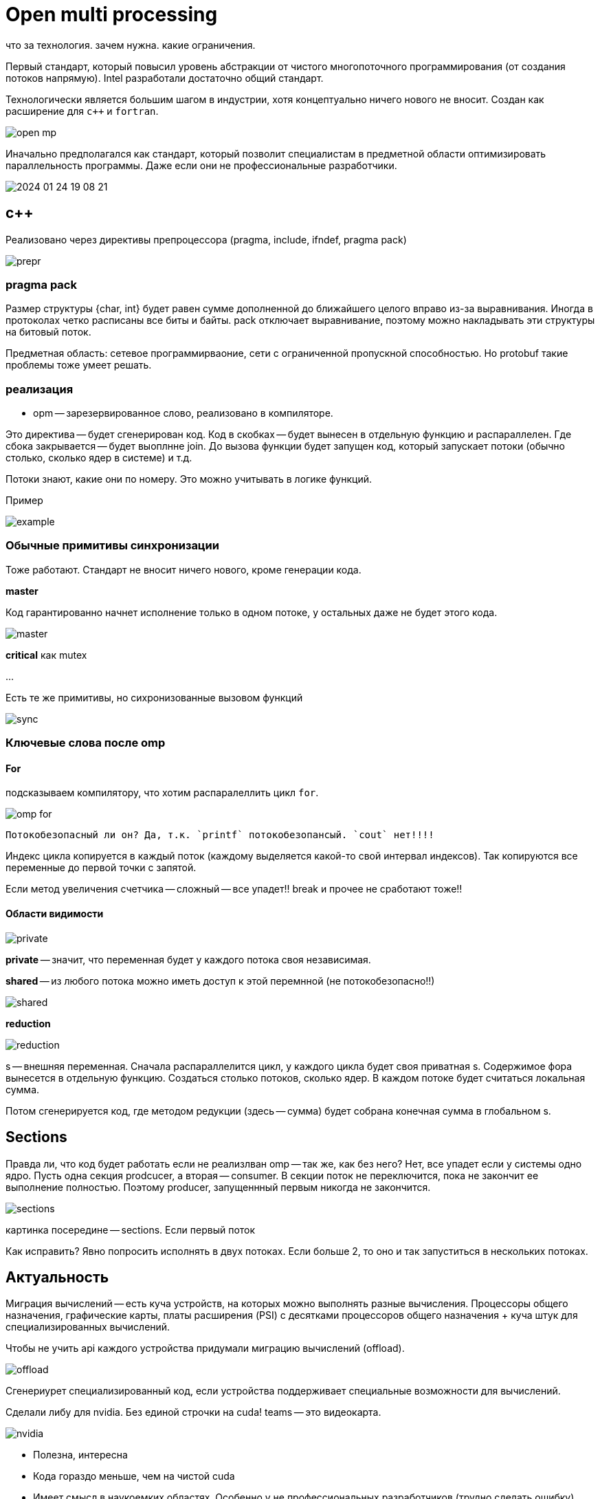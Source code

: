 = Open multi processing 
что за технология. зачем нужна. какие ограничения.

Первый стандарт, который повысил уровень абстракции от чистого многопоточного программирования (от создания потоков напрямую). Intel разработали достаточно общий стандарт. 

Технологически является большим шагом в индустрии, хотя концептуально ничего нового не вносит. Создан как расширение для `c++` и `fortran`. 

image::13_omp/open_mp.png[]

Иначально предполагался как стандарт, который позволит специалистам в предметной области оптимизировать параллельность программы. Даже если они не профессиональные разработчики.

image::13_omp/2024-01-24-19-08-21.png[]

== с++
Реализовано через директивы препроцессора (pragma, include, ifndef, pragma pack)

image::13_omp/prepr.png[]

=== pragma pack 
Размер структуры {char, int} будет равен сумме дополненной до ближайшего целого вправо из-за выравнивания. Иногда в протоколах четко расписаны все биты и байты. pack отключает выравнивание, поэтому можно накладывать эти структуры на битовый поток.

Предметная область: сетевое программирваоние, сети с ограниченной пропускной способностью. Но protobuf такие проблемы тоже умеет решать.

=== реализация
* opm -- зарезервированное слово, реализовано в компиляторе. 

Это директива -- будет сгенерирован код. Код в скобках -- будет вынесен в отдельную функцию и распараллелен. Где сбока закрывается -- будет выоплнне join. До вызова функции будет запущен код, который запускает потоки (обычно столько, сколько ядер в системе) и т.д.

Потоки знают, какие они по номеру. Это можно учитывать в логике функций.

Пример

image::13_omp/example.png[] 

=== Обычные примитивы синхронизации 
Тоже работают. Стандарт не вносит ничего нового, кроме генерации кода.

*master*

Код гарантированно начнет исполнение только в одном потоке, у остальных даже не будет этого кода. 

image::13_omp/master.png[]

*critical*
как mutex

... 

Есть те же примитивы, но сихронизованные вызовом функций 

image::13_omp/sync.png[]



=== Ключевые слова после omp  

==== For 
подсказываем компилятору, что хотим распаралеллить цикл `for`.

image::13_omp/omp_for.png[]

 Потокобезопасный ли он? Да, т.к. `printf` потокобезопансый. `cout` нет!!!!

Индекс цикла копируется в каждый поток (каждому выделяется какой-то свой интервал индексов). Так копируются все переменные до первой точки с запятой. 

Если метод увеличения счетчика -- сложный -- все упадет!! break и прочее не сработают тоже!! 

==== Области видимости

image::13_omp/private.png[]

*private* -- значит, что переменная будет у каждого потока своя независимая. 

*shared* -- из любого потока можно иметь доступ к этой перемнной (не потокобезопасно!!)

image::13_omp/shared.png[]


*reduction* 

image::13_omp/reduction.png[] 

s -- внешняя переменная. Сначала распараллелится цикл, у каждого цикла будет своя приватная s. Содержимое фора вынесется в отдельную функцию. Создаться столько потоков, сколько ядер. В каждом потоке будет считаться локальная сумма. 

Потом сгенерируется код, где методом редукции (здесь -- сумма) будет собрана конечная сумма в глобальном s.

== Sections 

Правда ли, что код будет работать если не реализлван omp -- так же, как без него? Нет, все упадет если у системы одно ядро. Пусть одна секция prodcucer, а вторая -- consumer. В секции поток не переключится, пока не закончит ее выполнение полностью. Поэтому producer, запущеннный первым никогда не закончится.

image::13_omp/sections.png[] 

картинка посередине -- sections. Если первый поток 

Как исправить? Явно попросить  исполнять в двух потоках. Если больше 2, то оно и так запуститься в нескольких потоках.

== Актуальность 

Миграция вычислений -- есть куча устройств, на которых можно выполнять разные вычисления. Процессоры общего назначения, графические карты, платы расширения (PSI) с десятками процессоров общего назначения + куча штук для специализированных вычислений.

Чтобы не учить api каждого устройства придумали миграцию вычислений (offload).

image::13_omp/offload.png[]

Сгенериурет специализированный код, если устройства поддерживает специальные возможности для вычислений.

Сделали либу для nvidia. Без единой строчки на cuda! teams -- это видеокарта.

image::13_omp/nvidia.png[]

[.pluses]
* Полезна, интересна
* Кода гораздо меньше, чем на чистой cuda
* Имеет смысл в наукоемких областях. Особенно у не профессиональных разработчиков (трудно сделать ошибку)

[.minuses]
* Пока экспериментальна
* Пока облачные вычисления привлекательнее
* Многопоточные алгоритмы (очереди задач и т.д.) придется писать вручную